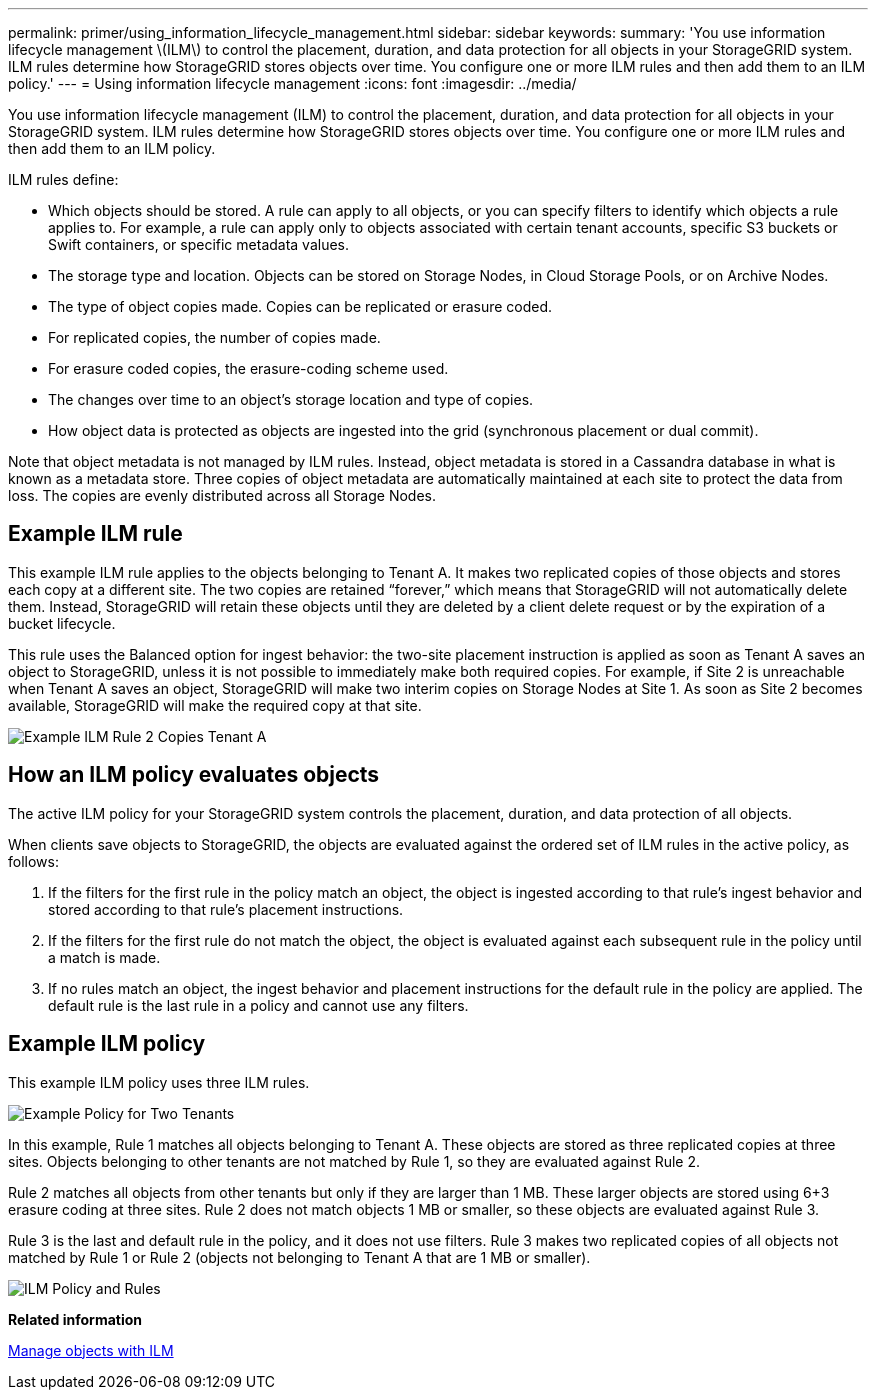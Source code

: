 ---
permalink: primer/using_information_lifecycle_management.html
sidebar: sidebar
keywords: 
summary: 'You use information lifecycle management \(ILM\) to control the placement, duration, and data protection for all objects in your StorageGRID system. ILM rules determine how StorageGRID stores objects over time. You configure one or more ILM rules and then add them to an ILM policy.'
---
= Using information lifecycle management
:icons: font
:imagesdir: ../media/

[.lead]
You use information lifecycle management (ILM) to control the placement, duration, and data protection for all objects in your StorageGRID system. ILM rules determine how StorageGRID stores objects over time. You configure one or more ILM rules and then add them to an ILM policy.

ILM rules define:

* Which objects should be stored. A rule can apply to all objects, or you can specify filters to identify which objects a rule applies to. For example, a rule can apply only to objects associated with certain tenant accounts, specific S3 buckets or Swift containers, or specific metadata values.
* The storage type and location. Objects can be stored on Storage Nodes, in Cloud Storage Pools, or on Archive Nodes.
* The type of object copies made. Copies can be replicated or erasure coded.
* For replicated copies, the number of copies made.
* For erasure coded copies, the erasure-coding scheme used.
* The changes over time to an object's storage location and type of copies.
* How object data is protected as objects are ingested into the grid (synchronous placement or dual commit).

Note that object metadata is not managed by ILM rules. Instead, object metadata is stored in a Cassandra database in what is known as a metadata store. Three copies of object metadata are automatically maintained at each site to protect the data from loss. The copies are evenly distributed across all Storage Nodes.

== Example ILM rule

This example ILM rule applies to the objects belonging to Tenant A. It makes two replicated copies of those objects and stores each copy at a different site. The two copies are retained "`forever,`" which means that StorageGRID will not automatically delete them. Instead, StorageGRID will retain these objects until they are deleted by a client delete request or by the expiration of a bucket lifecycle.

This rule uses the Balanced option for ingest behavior: the two-site placement instruction is applied as soon as Tenant A saves an object to StorageGRID, unless it is not possible to immediately make both required copies. For example, if Site 2 is unreachable when Tenant A saves an object, StorageGRID will make two interim copies on Storage Nodes at Site 1. As soon as Site 2 becomes available, StorageGRID will make the required copy at that site.

image::../media/ilm_example_rule_2_copies_tenant_a.png[Example ILM Rule 2 Copies Tenant A]

== How an ILM policy evaluates objects

The active ILM policy for your StorageGRID system controls the placement, duration, and data protection of all objects.

When clients save objects to StorageGRID, the objects are evaluated against the ordered set of ILM rules in the active policy, as follows:

. If the filters for the first rule in the policy match an object, the object is ingested according to that rule's ingest behavior and stored according to that rule's placement instructions.
. If the filters for the first rule do not match the object, the object is evaluated against each subsequent rule in the policy until a match is made.
. If no rules match an object, the ingest behavior and placement instructions for the default rule in the policy are applied. The default rule is the last rule in a policy and cannot use any filters.

== Example ILM policy

This example ILM policy uses three ILM rules.

image::../media/policy_for_two_tenants.png[Example Policy for Two Tenants]

In this example, Rule 1 matches all objects belonging to Tenant A. These objects are stored as three replicated copies at three sites. Objects belonging to other tenants are not matched by Rule 1, so they are evaluated against Rule 2.

Rule 2 matches all objects from other tenants but only if they are larger than 1 MB. These larger objects are stored using 6+3 erasure coding at three sites. Rule 2 does not match objects 1 MB or smaller, so these objects are evaluated against Rule 3.

Rule 3 is the last and default rule in the policy, and it does not use filters. Rule 3 makes two replicated copies of all objects not matched by Rule 1 or Rule 2 (objects not belonging to Tenant A that are 1 MB or smaller).

image::../media/ilm_policy_and_rules.png[ILM Policy and Rules]

*Related information*

xref:../ilm/index.adoc[Manage objects with ILM]
